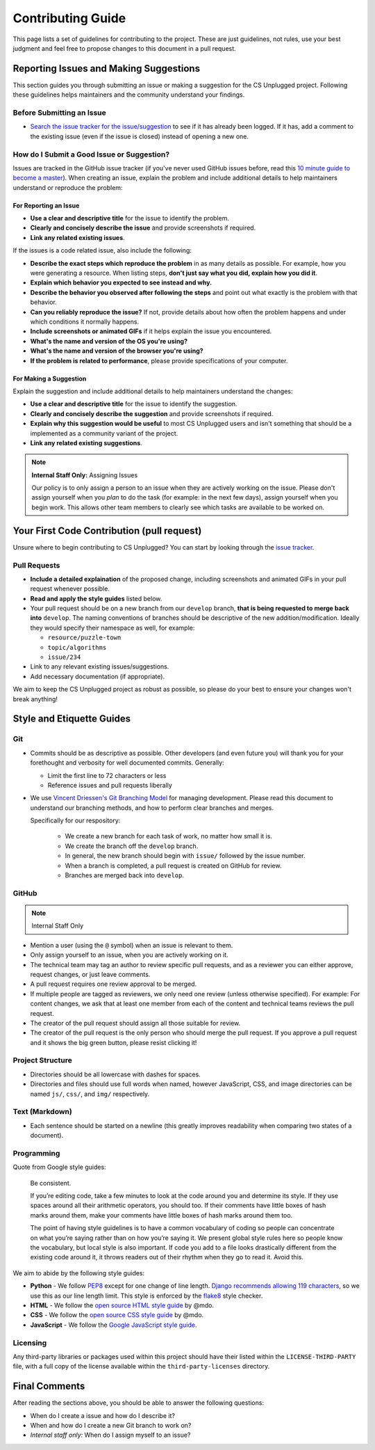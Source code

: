 Contributing Guide
##############################################################################

This page lists a set of guidelines for contributing to the project.
These are just guidelines, not rules, use your best judgment and feel
free to propose changes to this document in a pull request.

Reporting Issues and Making Suggestions
==============================================================================

This section guides you through submitting an issue or making a suggestion
for the CS Unplugged project.
Following these guidelines helps maintainers and the community understand
your findings.

Before Submitting an Issue
------------------------------------------------------------------------------

- `Search the issue tracker for the issue/suggestion`_ to see if it has
  already been logged.
  If it has, add a comment to the existing issue (even if the issue is closed)
  instead of opening a new one.

How do I Submit a Good Issue or Suggestion?
------------------------------------------------------------------------------

Issues are tracked in the GitHub issue tracker (if you've never used
GitHub issues before, read this `10 minute guide to become a master`_).
When creating an issue, explain the problem and include additional details to
help maintainers understand or reproduce the problem:

For Reporting an Issue
^^^^^^^^^^^^^^^^^^^^^^^^^^^^^^^^^^^^^^^^^^^^^^^^^^^^^^^^^^^^^^^^^^^^^^^^^^^^^^

- **Use a clear and descriptive title** for the issue to identify the problem.
- **Clearly and concisely describe the issue** and provide screenshots if
  required.
- **Link any related existing issues**.

If the issues is a code related issue, also include the following:

- **Describe the exact steps which reproduce the problem** in as many details
  as possible.
  For example, how you were generating a resource.
  When listing steps, **don't just say what you did, explain how you did it**.
- **Explain which behavior you expected to see instead and why.**
- **Describe the behavior you observed after following the steps** and point
  out what exactly is the problem with that behavior.
- **Can you reliably reproduce the issue?** If not, provide details about
  how often the problem happens and under which conditions it normally happens.
- **Include screenshots or animated GIFs** if it helps explain the issue you
  encountered.
- **What's the name and version of the OS you're using?**
- **What's the name and version of the browser you're using?**
- **If the problem is related to performance**, please provide
  specifications of your computer.

For Making a Suggestion
^^^^^^^^^^^^^^^^^^^^^^^^^^^^^^^^^^^^^^^^^^^^^^^^^^^^^^^^^^^^^^^^^^^^^^^^^^^^^^

Explain the suggestion and include additional details to help maintainers
understand the changes:

- **Use a clear and descriptive title** for the issue to identify the
  suggestion.
- **Clearly and concisely describe the suggestion** and provide screenshots if
  required.
- **Explain why this suggestion would be useful** to most CS Unplugged users
  and isn't something that should be a implemented as a community variant of
  the project.
- **Link any related existing suggestions**.

.. note::

    **Internal Staff Only:** Assigning Issues

    Our policy is to only assign a person to an issue when they are actively
    working on the issue.
    Please don't assign yourself when you *plan* to do the task (for example:
    in the next few days), assign yourself when you begin work.
    This allows other team members to clearly see which tasks are available
    to be worked on.

Your First Code Contribution (pull request)
==============================================================================

Unsure where to begin contributing to CS Unplugged?
You can start by looking through the `issue tracker`_.

Pull Requests
------------------------------------------------------------------------------

- **Include a detailed explaination** of the proposed change, including
  screenshots and animated GIFs in your pull request whenever possible.
- **Read and apply the style guides** listed below.
- Your pull request should be on a new branch from our ``develop`` branch,
  **that is being requested to merge back into** ``develop``.
  The naming conventions of branches should be descriptive of the new
  addition/modification.
  Ideally they would specify their namespace as well, for example:

  - ``resource/puzzle-town``
  - ``topic/algorithms``
  - ``issue/234``

- Link to any relevant existing issues/suggestions.
- Add necessary documentation (if appropriate).

We aim to keep the CS Unplugged project as robust as possible, so please do
your best to ensure your changes won't break anything!

Style and Etiquette Guides
==============================================================================

Git
------------------------------------------------------------------------------

- Commits should be as descriptive as possible.
  Other developers (and even future you) will thank you for your forethought
  and verbosity for well documented commits.
  Generally:

  - Limit the first line to 72 characters or less
  - Reference issues and pull requests liberally

- We use `Vincent Driessen's Git Branching Model <http://nvie.com/posts/a-successful-git-branching-model/>`_
  for managing development.
  Please read this document to understand our branching methods, and how
  to perform clear branches and merges.

  Specifically for our respository:

    - We create a new branch for each task of work, no matter how small it is.
    - We create the branch off the ``develop`` branch.
    - In general, the new branch should begin with ``issue/`` followed by
      the issue number.
    - When a branch is completed, a pull request is created on GitHub for
      review.
    - Branches are merged back into ``develop``.

GitHub
------------------------------------------------------------------------------

.. note::

    Internal Staff Only

- Mention a user (using the ``@`` symbol) when an issue is relevant to them.
- Only assign yourself to an issue, when you are actively working on it.
- The technical team may tag an author to review specific pull requests, and as
  a reviewer you can either approve, request changes, or just leave comments.
- A pull request requires one review approval to be merged.
- If multiple people are tagged as reviewers, we only need one review (unless
  otherwise specified).
  For example: For content changes, we ask that at least one member from each
  of the content and technical teams reviews the pull request.
- The creator of the pull request should assign all those suitable for review.
- The creator of the pull request is the only person who should merge the pull
  request.
  If you approve a pull request and it shows the big green button, please
  resist clicking it!

Project Structure
------------------------------------------------------------------------------

- Directories should be all lowercase with dashes for spaces.
- Directories and files should use full words when named, however JavaScript,
  CSS, and image directories can be named ``js/``, ``css/``, and ``img/``
  respectively.

Text (Markdown)
------------------------------------------------------------------------------

- Each sentence should be started on a newline (this greatly improves
  readability when comparing two states of a document).

Programming
------------------------------------------------------------------------------

Quote from Google style guides:

  Be consistent.

  If you’re editing code, take a few minutes to look at the code around you
  and determine its style.
  If they use spaces around all their arithmetic operators, you should too.
  If their comments have little boxes of hash marks around them, make your
  comments have little boxes of hash marks around them too.

  The point of having style guidelines is to have a common vocabulary of coding
  so people can concentrate on what you’re saying rather than on how you’re
  saying it.
  We present global style rules here so people know the vocabulary, but local
  style is also important.
  If code you add to a file looks drastically different from the existing code
  around it, it throws readers out of their rhythm when they go to read it.
  Avoid this.

We aim to abide by the following style guides:

- **Python** - We follow `PEP8`_ except for one change of line length.
  `Django recommends allowing 119 characters`_, so we use this as our line
  length limit.
  This style is enforced by the `flake8`_ style checker.
- **HTML** - We follow the `open source HTML style guide`_ by @mdo.
- **CSS** - We follow the `open source CSS style guide`_ by @mdo.
- **JavaScript** - We follow the `Google JavaScript style guide`_.

Licensing
------------------------------------------------------------------------------

Any third-party libraries or packages used within this project should have
their listed within the ``LICENSE-THIRD-PARTY`` file, with a full copy of the
license available within the ``third-party-licenses`` directory.

Final Comments
==============================================================================

After reading the sections above, you should be able to answer the following
questions:

- When do I create a issue and how do I describe it?
- When and how do I create a new Git branch to work on?
- *Internal staff only:* When do I assign myself to an issue?

.. _Search the issue tracker for the issue/suggestion: https://github.com/uccser/cs-field-guide/issues?utf8=%E2%9C%93&q=is%3Aissue
.. _10 minute guide to become a master: https://guides.github.com/features/issues/
.. _issue tracker: https://github.com/uccser/cs-field-guide/issues
.. _PEP8: https://www.python.org/dev/peps/pep-0008/
.. _Django recommends allowing 119 characters: https://docs.djangoproject.com/en/dev/internals/contributing/writing-code/coding-style/
.. _open source HTML style guide: http://codeguide.co/#html
.. _open source CSS style guide: http://codeguide.co/#css
.. _Google JavaScript style guide: https://google.github.io/styleguide/javascriptguide.xml
.. _flake8: http://flake8.pycqa.org/en/latest/
